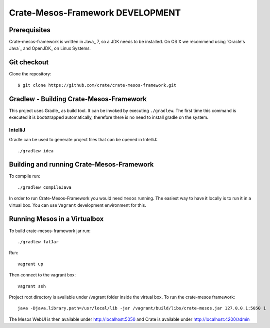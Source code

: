=================================
Crate-Mesos-Framework DEVELOPMENT
=================================

Prerequisites
=============

Crate-mesos-framework is written in Java_ 7, so a JDK needs to be installed. On OS X we
recommend using `Oracle's Java`_ and OpenJDK_ on Linux Systems.

Git checkout
============

Clone the repository::

    $ git clone https://github.com/crate/crate-mesos-framework.git

Gradlew - Building Crate-Mesos-Framework
========================================

This project uses Gradle_ as build tool. It can be invoked by executing
``./gradlew``. The first time this command is executed it is bootstrapped
automatically, therefore there is no need to install gradle on the system.

IntelliJ
--------

Gradle can be used to generate project files that can be opened in IntelliJ::

    ./gradlew idea

Building and running Crate-Mesos-Framework
==========================================

To compile run::

    ./gradlew compileJava

In order to run Crate-Mesos-Framework you would need ``mesos`` running. The easiest
way to have it locally is to run it in a virtual box.
You can use ``Vagrant`` development environment for this.

Running Mesos in a Virtualbox
=============================

To build crate-mesos-framework jar run::

    ./gradlew fatJar

Run::

    vagrant up

Then connect to the vagrant box::

    vagrant ssh

Project root directory is available under /vagrant folder inside the virtual box.
To run the crate-mesos framework::

    java -Djava.library.path=/usr/local/lib -jar /vagrant/build/libs/crate-mesos.jar 127.0.0.1:5050 1

The Mesos WebUI is then available under http://localhost:5050 and Crate is available under http://localhost:4200/admin